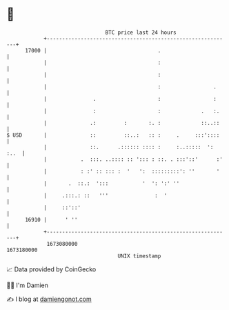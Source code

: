 * 👋

#+begin_example
                                   BTC price last 24 hours                    
               +------------------------------------------------------------+ 
         17000 |                                    .                       | 
               |                                    :                       | 
               |                                    :                       | 
               |                                    :                 .     | 
               |               .                    :                 :     | 
               |               :                    :             .   :.    | 
               |              .:         :       :. :             ::..::    | 
   $ USD       |              ::         ::..:   :: :     .     :::'::::    | 
               |              ::.      .:::::: :::: :     :..:::::  ': :..  | 
               |           .  :::. ..:::: :: '::: : ::. . :::'::'      :'   | 
               |           : :' :: ::: :  '   ':  :::::::::': ''       '    | 
               |       .  ::.:  ':::           '  ': ':' ''                 | 
               |     .:::.: ::   '''               :  '                     | 
               |     ::'::'                                                 | 
         16910 |      ' ''                                                  | 
               +------------------------------------------------------------+ 
                1673080000                                        1673180000  
                                       UNIX timestamp                         
#+end_example
📈 Data provided by CoinGecko

🧑‍💻 I'm Damien

✍️ I blog at [[https://www.damiengonot.com][damiengonot.com]]
